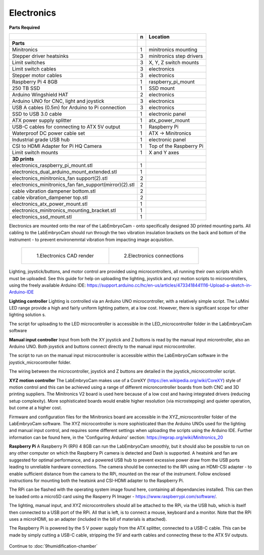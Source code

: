 Electronics
==============

**Parts Required**

+------------------------------------------------------+--+-------------------------+
|﻿                                                     |n |Location                 |
+======================================================+==+=========================+
|**Parts**                                             |  |                         |
+------------------------------------------------------+--+-------------------------+
|Minitronics                                           |1 |minitronics mounting     |
+------------------------------------------------------+--+-------------------------+
|Stepper driver heatsinks                              |3 |minitronics step drivers |
+------------------------------------------------------+--+-------------------------+
|Limit switches                                        |3 |X, Y, Z switch mounts    |
+------------------------------------------------------+--+-------------------------+
|Limit switch cables                                   |3 |electronics              |
+------------------------------------------------------+--+-------------------------+
|Stepper motor cables                                  |3 |electronics              |
+------------------------------------------------------+--+-------------------------+
|Raspberry Pi 4 8GB                                    |1 |raspberry_pi_mount       |
+------------------------------------------------------+--+-------------------------+
|250 TB SSD                                            |1 |SSD mount                |
+------------------------------------------------------+--+-------------------------+
|Arduino Wingshield HAT                                |2 |electronics              |
+------------------------------------------------------+--+-------------------------+
|Arduino UNO for CNC, light and joystick               |3 |electronics              |
+------------------------------------------------------+--+-------------------------+
|USB A cables (0.5m) for Arduino to Pi connection      |3 |electronics              |
+------------------------------------------------------+--+-------------------------+
|SSD to USB 3.0 cable                                  |1 |electronic panel         |
+------------------------------------------------------+--+-------------------------+
|ATX power supply splitter                             |1 |atx_power_mount          |
+------------------------------------------------------+--+-------------------------+
|USB-C cables for connecting to ATX 5V output          |1 |Raspberry Pi             |
+------------------------------------------------------+--+-------------------------+
|Waterproof DC power cable set                         |1 |ATX -> Minitronics       |
+------------------------------------------------------+--+-------------------------+
|Industrial grade USB hub                              |1 |electronic panel         |
+------------------------------------------------------+--+-------------------------+
|CSI to HDMI Adapter for Pi HQ Camera                  |1 |Top of the Raspberry Pi  |
+------------------------------------------------------+--+-------------------------+
|Limit switch mounts                                   |1 |X and Y axes             |
+------------------------------------------------------+--+-------------------------+
|**3D prints**                                         |  |                         |
+------------------------------------------------------+--+-------------------------+
|electronics_raspberry_pi_mount.stl                    |1 |                         |
+------------------------------------------------------+--+-------------------------+
|electronics_dual_arduino_mount_extended.stl           |1 |                         |
+------------------------------------------------------+--+-------------------------+
|electronics_minitronics_fan support(2).stl            |2 |                         |
+------------------------------------------------------+--+-------------------------+
|electronics_minitronics_fan fan_support(mirror)(2).stl|2 |                         |
+------------------------------------------------------+--+-------------------------+
|cable vibration dampener bottom.stl                   |2 |                         |
+------------------------------------------------------+--+-------------------------+
|cable vibration_dampener top.stl                      |2 |                         |
+------------------------------------------------------+--+-------------------------+
|electronics_atx_power_mount.stl                       |1 |                         |
+------------------------------------------------------+--+-------------------------+
|electronics_minitronics_mounting_bracket.stl          |1 |                         |
+------------------------------------------------------+--+-------------------------+
|electronics_ssd_mount.stl                             |1 |                         |
+------------------------------------------------------+--+-------------------------+



Electronics are mounted onto the rear of the LabEmbryoCam - onto specifically designed 3D printed mounting parts. All cabling to the LabEmbryoCam should run through the two vibration insulation brackets on the back and bottom of the instrument - to prevent environemntal vibration from impacting image acquisition.
 
 .. list-table:: 

    * - .. figure:: ../_static/electronics_CAD.png

           1.Electronics CAD render

      - .. figure:: ../_static/electronics_schematic.png

           2.Electronics connections

.. 
  :width: 750

.. figure:: 
  :width: 750

Lighting, joystick/buttons, and motor control are provided using microcontrollers, all running their own scripts which must be uploaded. See this guide for help on uploading the lighting, joystick and xyz motion scripts to microontrollers, using the freely available Arduino IDE: https://support.arduino.cc/hc/en-us/articles/4733418441116-Upload-a-sketch-in-Arduino-IDE

**Lighting controller**
Lighting is controlled via an Arduino UNO microcontroller, with a relatively simple script. The LuMini LED range 
provide a high and fairly uniform lighting pattern, at a low cost. However, there is significant scope for other 
lighting solution s. 
 
The script for uploading to the LED microcontroller is accessible in the LED_microcontroller folder in the LabEmbryoCam software

 
**Manual input controller**
Input from both the XY joystick and Z buttons is read by the manual input microntroller, also an Arduino UNO.
Both joystick and buttons connect directly to the manual input microcontroller.

The script to run on the manual input microcontroller is accessible within the LabEmbryoCam software in the joystick_microcontroller folder.

The wiring between the microcontroller, joystick and Z buttons are detailed in the joystick_microcontroller script.


**XYZ motion controller**
The LabEmbryoCam makes use of a CoreXY (https://en.wikipedia.org/wiki/CoreXY) style of motion control and this can be achieved using a range of different
microncontroller boards from both CNC and 3D printing suppliers. The Minitronics V2 board is used here because 
of a low cost and having integrated drivers (reducing setup complexity). More sophisticated boards would enable 
higher resolution (via microstepping) and quieter operation, but come at a higher cost.

Firmware and configuration files for the Minitronics board are accessible in the XYZ_microcontroller folder of the LabEmbryoCam software. The XYZ microcontroller is more sophisticated than the Arduino UNOs used for the lighting and manual input control, and requires some different settings when uploading the scripts using the Arduino IDE. Further information can be found here, in the 'Configuring Arduino' section: https://reprap.org/wiki/Minitronics_20


**Raspberry Pi**
A Raspberry Pi (RPi) 4 8GB can run the LabEmbryoCam smoothly, but it should also be possible to run on any other computer on which the Raspberry Pi camera is detected and Dash is supported. A heatsink and fan are suggested for optimal performance, and a powered USB hub to prevent excessive power draw from the USB ports leading to unreliable hardware connections. The camera should be connected to the RPi using an HDMI-CSI adapter - to enable sufficient distance from the camera to the RPi, mounted on the rear of the instrument. Follow enclosed instructions for mounting both the heatsink and CSI-HDMI adapter to the Raspberry Pi.

The RPi can be flashed with the operating system image found here, containing all dependancies installed. This can then 
be loaded onto a microSD card using the Rasperry Pi Imager - https://www.raspberrypi.com/software/.

The lighting, manual input, and XYZ microcontrollers should all be attached to the RPi, via the USB hub, which is itself 
then connected to a USB port of the RPi. All that is left, is to connect a mouse, keyboard and a monitor. Note that the 
RPi uses a microHDMI, so an adapter (included in the bill of materials is attached).

The Raspberry Pi is powered by the 5 V power supply from the ATX splitter, connected to a USB-C cable. This can be made by simply cutting a USB-C cable, stripping the 5V and earth cables and connecting these to the ATX 5V outputs.

.. figure:: ../_static/electronics_schematic.png
  :width: 750


Continue to :doc:`9humidification-chamber`



